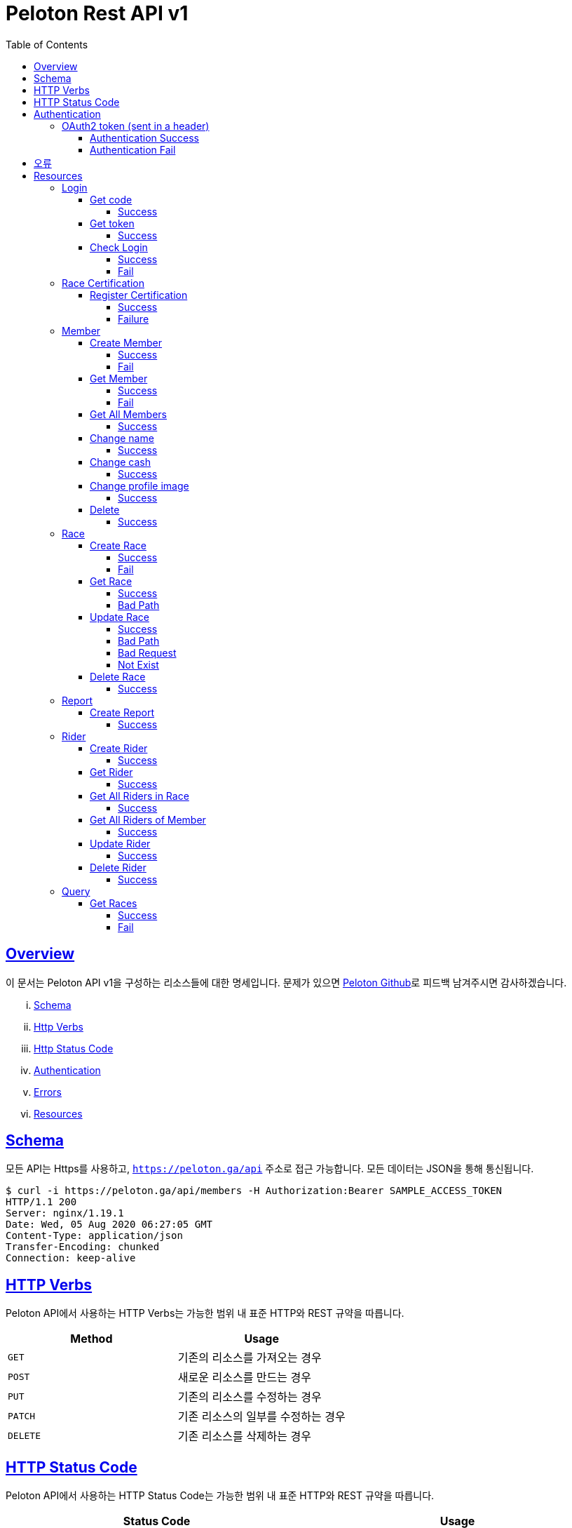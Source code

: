 ifndef::snippets[]
:snippets: ../../../build/generated-snippets
endif::[]
:doctype: book
:icons: font
:source-highlighter: highlightjs
:toc: left
:toclevels: 4
:sectlinks:
:operation-http-request-title: Example Request
:operation-http-response-title: Example Response


[[title]]
= Peloton Rest API v1

[[overview]]
== Overview

이 문서는 Peloton API v1을 구성하는 리소스들에 대한 명세입니다. 문제가 있으면 https://github.com/woowacourse-teams/2020-14f-guys[Peloton Github]로 피드백 남겨주시면 감사하겠습니다.

[lowerroman]
. https://peloton.ga/docs#schema[Schema]
. https://peloton.ga/docs#http-verbs[Http Verbs]
. https://peloton.ga/docs#http-status-code[Http Status Code]
. https://peloton.ga/docs#authentication[Authentication]
. https://peloton.ga/docs#error[Errors]
. https://peloton.ga/docs#resources[Resources]

[[schema]]
== Schema

모든 API는 Https를 사용하고, `https://peloton.ga/api` 주소로 접근 가능합니다. 모든 데이터는 JSON을 통해 통신됩니다.

[source,bash]
----
$ curl -i https://peloton.ga/api/members -H Authorization:Bearer SAMPLE_ACCESS_TOKEN
HTTP/1.1 200
Server: nginx/1.19.1
Date: Wed, 05 Aug 2020 06:27:05 GMT
Content-Type: application/json
Transfer-Encoding: chunked
Connection: keep-alive
----

[[http-verb]]
== HTTP Verbs

Peloton API에서 사용하는 HTTP Verbs는 가능한 범위 내 표준 HTTP와 REST 규약을 따릅니다.

|===
| Method | Usage

| `GET`
| 기존의 리소스를 가져오는 경우

| `POST`
| 새로운 리소스를 만드는 경우

| `PUT`
| 기존의 리소스를 수정하는 경우

| `PATCH`
| 기존 리소스의 일부를 수정하는 경우

| `DELETE`
| 기존 리소스를 삭제하는 경우
|===

[[http-status-code]]
== HTTP Status Code

Peloton API에서 사용하는 HTTP Status Code는 가능한 범위 내 표준 HTTP와 REST 규약을 따릅니다.

|===
| Status Code | Usage

| `200 OK`
| 요청을 성공적으로 처리함

| `201 Created`
| 새 리소스를 성공적으로 생성함. 응답의 `Location` 헤더에 해당 리소스의 URI가 담겨있다.

| `204 No Content`
| 기존 리소스를 성공적으로 수정함.

| `400 Bad Request`
| 잘못된 요청을 보낸 경우. 응답 본문에 더 오류에 대한 정보가 담겨있다.

| `401 UnAuthorized`
| 인증을 요구하는 요청에 인증을 포함하지 않은 경우.

| `403 Forbidden`
| 해당 리소스에 접근할 권한이 없는 경우.

| `404 Not Found`
| 요청한 리소스가 없음.

| `500 Internal Sever Error`
| 예상치 못한 내부 서버 에러.
|===

[[authentication]]
== Authentication

Peloton API v1에서의 인증은 OAuth2 Token을 통해서 이루어집니다. Authentication이 없는 경우 `401 UnAuthorized` 를 반환합니다.
//todo 403 error 내용 추가해야함

[[authentication-oauth2-token]]
=== OAuth2 token (sent in a header)

[[authentication-oauth2-token-success]]
==== Authentication Success
[source,bash]
----
$ curl -i -H "Authorization: Bearer VALID-TOKEN" https://peloton.ga/api
HTTP/1.1 200
Server: nginx/1.19.1
Date: Wed, 05 Aug 2020 06:27:05 GMT
Content-Type: application/json
Transfer-Encoding: chunked
Connection: keep-alive
----

[[authentication-oauth2-token-fail]]
==== Authentication Fail

[source,bash]
----
$ curl -i https://peloton.ga/api
HTTP/1.1 401
Server: nginx/1.19.1
Date: Wed, 05 Aug 2020 06:26:14 GMT
Content-Type: application/json
Transfer-Encoding: chunked
Connection: keep-alive
----




[[error]]
== 오류


에러 응답이 발생했을 때 (상태 코드 >= 400), Response Body에 에러에 대한 상세 정보가 포함됩니다.
예를 들어, 잘못된 요청으로 Member를 만들려고 했을 때 다음과 같은 `400 Bad Request` 응답을 받습니다.

operation::member/create-fail[snippets='http-response']



[[resources]]
= Resources


[[resources-login]]
== Login


[[resources-login-get-code]]
=== Get code


[[resources-login-getcode-success]]
==== Success
operation::login/get-code[snippets='http-request,http-response,response-headers']

[[resources-login-get-token]]
=== Get token


[[resources-login-get-token-success]]
==== Success
operation::login/get-token[snippets='http-request,http-response,response-headers']


[[resources-login-check]]
=== Check Login

[[resources-login-check-success]]
==== Success
operation::login/check-success[snippets='http-request,http-response,request-parameters,response-fields']


[[resources-login-check-fail]]
==== Fail
operation::login/check-fail[snippets='http-request,http-response,request-parameters']


[[resources-certification]]
== Race Certification


[[resources-certification-create]]
=== Register Certification

[[resources-certification-create-success]]
==== Success
operation::certification/create-success[snippets='http-request,http-response,request-parameters,request-parts,response-headers']


[[resources-certification-create-fail]]
==== Failure
operation::certification/create-fail[snippets='http-request,http-response,request-parameters,request-parts,response-headers,response-fields']


[[resources-member]]
== Member

[[resources-member-create]]
=== Create Member


[[resources-member-create-success]]
==== Success
operation::member/create-success[snippets='http-request,http-response,request-fields,response-headers']


[[resources-member-create-fail]]
==== Fail
operation::member/create-fail[snippets='http-request,http-response,request-headers,response-fields']


[[resources-member-get]]
=== Get Member


[[resources-member-get-success]]
==== Success
operation::member/get-success[snippets='http-request,http-response,request-headers,response-fields']


[[resources-member-get-fail]]
==== Fail
operation::member/get-fail[snippets='http-request,http-response,request-headers,response-fields']


[[resources-member-get-all]]
=== Get All Members


[[resources-member-get-all-success]]
==== Success
operation::member/get-all-success[snippets='http-request,http-response,request-headers,response-fields']


[[resources-member-update-name]]
=== Change name


[[resources-member-update-name-success]]
==== Success
operation::member/update-name[snippets='http-request,http-response,request-headers,response-headers']


[[resources-member-update-cash]]
=== Change cash


[[resources-member-update-cash-success]]
==== Success
operation::member/update-cash[snippets='http-request,http-response,request-headers,response-headers']


[[resources-member-update-profile-image]]
=== Change profile image


[[resources-member-update-profile-image-success]]
==== Success
operation::member/update-profile-image[snippets='http-request,http-response,request-headers,response-headers,response-fields']


[[resources-member-delete]]
=== Delete


[[resources-member-delete-success]]
==== Success
operation::member/delete-success[snippets='http-request,http-response,request-headers']


[[resources-race]]
== Race


[[resources-race-create]]
=== Create Race


[[resources-race-create-success]]
==== Success
operation::race/create-success[snippets='http-request,http-response,request-headers,request-fields,response-headers']


[[resources-race-create-fail]]
==== Fail
operation::race/create-fail[snippets='http-request,http-response,request-headers,request-fields,response-fields']


[[resources-race-get]]
=== Get Race


[[resources-race-get-success]]
==== Success
operation::race/get-success[snippets='http-request,http-response,path-parameters,request-headers,response-fields']


[[resources-race-get-bad-path]]
==== Bad Path
operation::race/get-bad-path[snippets='http-request,http-response,request-headers,response-fields']


[[resources-race-update]]
=== Update Race


[[resources-race-update-success]]
==== Success
operation::race/update-success[snippets='http-request,http-response,path-parameters,request-headers,request-fields']


[[resources-race-update-bad-path]]
==== Bad Path
operation::race/update-bad-path[snippets='http-request,http-response,path-parameters,request-headers,request-fields,response-fields']


[[resources-race-update-bad-request]]
==== Bad Request
operation::race/update-bad-request[snippets='http-request,http-response,path-parameters,request-headers,response-fields']


[[resources-race-update-not-exist]]
==== Not Exist
operation::race/update-not-exist[snippets='http-request,http-response,path-parameters,request-headers,response-fields']


[[resources-race-delete]]
=== Delete Race


[[resources-race-delete-success]]
==== Success
operation::race/delete-success[snippets='http-request,http-response,path-parameters,request-headers']


[[resources-report]]
== Report


[[resources-report-create]]
=== Create Report


[[resources-report-create-success]]
==== Success
operation::report/create-success[snippets='http-request,http-response,request-headers,request-fields,response-headers']

[[resources-rider]]
== Rider


[[resources-rider-create]]
=== Create Rider


[[resources-rider-create-success]]
==== Success
operation::rider/create-success[snippets='http-request,http-response,request-headers,request-fields,response-headers']

[[resources-rider-get]]
=== Get Rider


[[resources-rider-get-success]]
==== Success
operation::rider/get-success[snippets='http-request,http-response,request-headers,response-fields']

[[resources-rider-get-all-in-race]]
=== Get All Riders in Race

[[resources-rider-get-all-in-race-success]]
==== Success
operation::rider/get-all-in-race[snippets='http-request,http-response,path-parameters,request-headers,response-fields']

[[resources-rider-get-all-of-member]]
=== Get All Riders of Member

[[resources-rider-get-all-of-member-success]]
==== Success
operation::rider/get-all-of-member[snippets='http-request,http-response,path-parameters,request-headers,response-fields']

[[resources-rider-update]]
=== Update Rider

[[resources-rider-update-success]]
==== Success
operation::rider/update-success[snippets='http-request,http-response,path-parameters,request-headers,request-fields']

[[resources-rider-delete]]
=== Delete Rider

[[resources-rider-delete-success]]
==== Success
operation::rider/delete-success[snippets='http-request,http-response,path-parameters,request-headers']

[[resources-queries]]
== Query

[[resources-queries]]
=== Get Races

[[resources-queries-races-get-success]]
==== Success
operation::queries/races/get-success[snippets='http-request,http-response,request-headers,response-fields']

[[resources-queries-races-get-fail]]
==== Fail
operation::queries/races/get-success[snippets='http-request,http-response,request-headers,response-fields']

